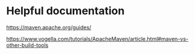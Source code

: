 * Helpful documentation

   https://maven.apache.org/guides/

   https://www.vogella.com/tutorials/ApacheMaven/article.html#maven-vs-other-build-tools
